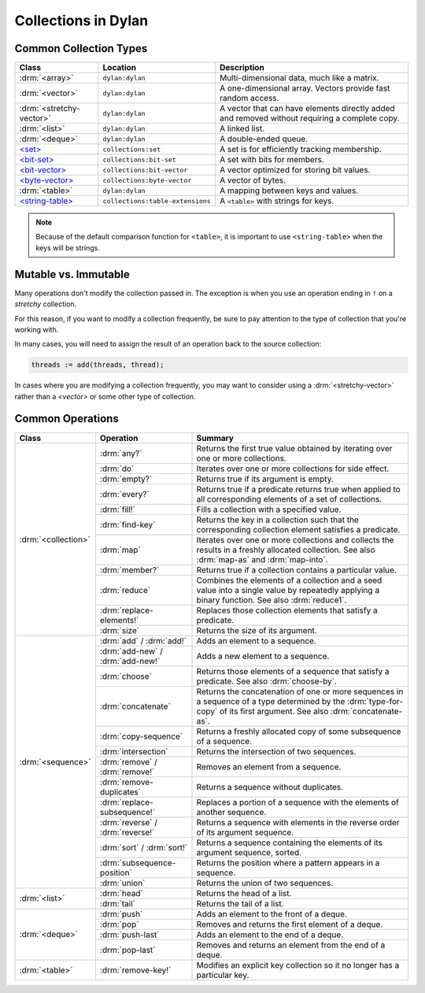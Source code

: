 ********************
Collections in Dylan
********************

Common Collection Types
=======================

+--------------------------+------------------------------------+----------------------------------------+
| Class                    | Location                           | Description                            |
+==========================+====================================+========================================+
| :drm:`<array>`           | ``dylan:dylan``                    | Multi-dimensional data, much like a    |
|                          |                                    | matrix.                                |
+--------------------------+------------------------------------+----------------------------------------+
| :drm:`<vector>`          | ``dylan:dylan``                    | A one-dimensional array. Vectors       |
|                          |                                    | provide fast random access.            |
+--------------------------+------------------------------------+----------------------------------------+
| :drm:`<stretchy-vector>` | ``dylan:dylan``                    | A vector that can have elements        |
|                          |                                    | directly added and removed without     |
|                          |                                    | requiring a complete copy.             |
+--------------------------+------------------------------------+----------------------------------------+
| :drm:`<list>`            | ``dylan:dylan``                    | A linked list.                         |
+--------------------------+------------------------------------+----------------------------------------+
| :drm:`<deque>`           | ``dylan:dylan``                    | A double-ended queue.                  |
+--------------------------+------------------------------------+----------------------------------------+
| `\<set>`_                | ``collections:set``                | A set is for efficiently tracking      |
|                          |                                    | membership.                            |
+--------------------------+------------------------------------+----------------------------------------+
| `\<bit-set>`_            | ``collections:bit-set``            | A set with bits for members.           |
+--------------------------+------------------------------------+----------------------------------------+
| `\<bit-vector>`_         | ``collections:bit-vector``         | A vector optimized for storing bit     |
|                          |                                    | values.                                |
+--------------------------+------------------------------------+----------------------------------------+
| `\<byte-vector>`_        | ``collections:byte-vector``        | A vector of bytes.                     |
+--------------------------+------------------------------------+----------------------------------------+
| :drm:`<table>`           | ``dylan:dylan``                    | A mapping between keys and values.     |
+--------------------------+------------------------------------+----------------------------------------+
| `\<string-table>`_       | ``collections:table-extensions``   | A ``<table>`` with strings for keys.   |
+--------------------------+------------------------------------+----------------------------------------+

.. note::

   Because of the default comparison function for ``<table>``, it is
   important to use ``<string-table>`` when the keys will be strings.

Mutable vs. Immutable
=====================

Many operations don't modify the collection passed in. The exception
is when you use an operation ending in ``!`` on a *stretchy* collection.

For this reason, if you want to modify a collection frequently, be sure
to pay attention to the type of collection that you're working with.

In many cases, you will need to assign the result of an operation
back to the source collection:

.. code-block:: dylan

    threads := add(threads, thread);

In cases where you are modifying a collection frequently, you may want
to consider using a :drm:`<stretchy-vector>` rather than a `<vector>`
or some other type of collection.

Common Operations
=================

+---------------------+------------------------------+------------------------------------------------------+
| Class               | Operation                    | Summary                                              |
+=====================+==============================+======================================================+
| :drm:`<collection>` | :drm:`any?`                  | Returns the first true value obtained by iterating   |
|                     |                              | over one or more collections.                        |
|                     +------------------------------+------------------------------------------------------+
|                     | :drm:`do`                    | Iterates over one or more collections for side       |
|                     |                              | effect.                                              |
|                     +------------------------------+------------------------------------------------------+
|                     | :drm:`empty?`                | Returns true if its argument is empty.               |
|                     +------------------------------+------------------------------------------------------+
|                     | :drm:`every?`                | Returns true if a predicate returns true when        |
|                     |                              | applied to all corresponding elements of a set of    |
|                     |                              | collections.                                         |
|                     +------------------------------+------------------------------------------------------+
|                     | :drm:`fill!`                 | Fills a collection with a specified value.           |
|                     +------------------------------+------------------------------------------------------+
|                     | :drm:`find-key`              | Returns the key in a collection such that the        |
|                     |                              | corresponding collection element satisfies a         |
|                     |                              | predicate.                                           |
|                     +------------------------------+------------------------------------------------------+
|                     | :drm:`map`                   | Iterates over one or more collections and collects   |
|                     |                              | the results in a freshly allocated collection.       |
|                     |                              | See also :drm:`map-as` and :drm:`map-into`.          |
|                     +------------------------------+------------------------------------------------------+
|                     | :drm:`member?`               | Returns true if a collection contains a particular   |
|                     |                              | value.                                               |
|                     +------------------------------+------------------------------------------------------+
|                     | :drm:`reduce`                | Combines the elements of a collection and a seed     |
|                     |                              | value into a single value by repeatedly applying a   |
|                     |                              | binary function. See also :drm:`reduce1`.            |
|                     +------------------------------+------------------------------------------------------+
|                     | :drm:`replace-elements!`     | Replaces those collection elements that satisfy a    |
|                     |                              | predicate.                                           |
|                     +------------------------------+------------------------------------------------------+
|                     | :drm:`size`                  | Returns the size of its argument.                    |
+---------------------+------------------------------+------------------------------------------------------+
| :drm:`<sequence>`   | :drm:`add` / :drm:`add!`     | Adds an element to a sequence.                       |
|                     +------------------------------+------------------------------------------------------+
|                     | :drm:`add-new` /             | Adds a new element to a sequence.                    |
|                     | :drm:`add-new!`              |                                                      |
|                     +------------------------------+------------------------------------------------------+
|                     | :drm:`choose`                | Returns those elements of a sequence that satisfy a  |
|                     |                              | predicate. See also :drm:`choose-by`.                |
|                     +------------------------------+------------------------------------------------------+
|                     | :drm:`concatenate`           | Returns the concatenation of one or more sequences   |
|                     |                              | in a sequence of a type determined by the            |
|                     |                              | :drm:`type-for-copy` of its first argument.          |
|                     |                              | See also :drm:`concatenate-as`.                      |
|                     +------------------------------+------------------------------------------------------+
|                     | :drm:`copy-sequence`         | Returns a freshly allocated copy of some subsequence |
|                     |                              | of a sequence.                                       |
|                     +------------------------------+------------------------------------------------------+
|                     | :drm:`intersection`          | Returns the intersection of two sequences.           |
|                     +------------------------------+------------------------------------------------------+
|                     | :drm:`remove` /              | Removes an element from a sequence.                  |
|                     | :drm:`remove!`               |                                                      |
|                     +------------------------------+------------------------------------------------------+
|                     | :drm:`remove-duplicates`     | Returns a sequence without duplicates.               |
|                     +------------------------------+------------------------------------------------------+
|                     | :drm:`replace-subsequence!`  | Replaces a portion of a sequence with the elements   |
|                     |                              | of another sequence.                                 |
|                     +------------------------------+------------------------------------------------------+
|                     | :drm:`reverse` /             | Returns a sequence with elements in the reverse      |
|                     | :drm:`reverse!`              | order of its argument sequence.                      |
|                     +------------------------------+------------------------------------------------------+
|                     | :drm:`sort` / :drm:`sort!`   | Returns a sequence containing the elements of its    |
|                     |                              | argument sequence, sorted.                           |
|                     +------------------------------+------------------------------------------------------+
|                     | :drm:`subsequence-position`  | Returns the position where a pattern appears in a    |
|                     |                              | sequence.                                            |
|                     +------------------------------+------------------------------------------------------+
|                     | :drm:`union`                 | Returns the union of two sequences.                  |
+---------------------+------------------------------+------------------------------------------------------+
| :drm:`<list>`       | :drm:`head`                  | Returns the head of a list.                          |
|                     +------------------------------+------------------------------------------------------+
|                     | :drm:`tail`                  | Returns the tail of a list.                          |
+---------------------+------------------------------+------------------------------------------------------+
| :drm:`<deque>`      | :drm:`push`                  | Adds an element to the front of a deque.             |
|                     +------------------------------+------------------------------------------------------+
|                     | :drm:`pop`                   | Removes and returns the first element of a deque.    |
|                     +------------------------------+------------------------------------------------------+
|                     | :drm:`push-last`             | Adds an element to the end of a deque.               |
|                     +------------------------------+------------------------------------------------------+
|                     | :drm:`pop-last`              | Removes and returns an element from the end of a     |
|                     |                              | deque.                                               |
+---------------------+------------------------------+------------------------------------------------------+
| :drm:`<table>`      | :drm:`remove-key!`           | Modifies an explicit key collection so it no longer  |
|                     |                              | has a particular key.                                |
+---------------------+------------------------------+------------------------------------------------------+

.. _<set>: http://opendylan.org/documentation/library-reference/collections/set.html
.. _<bit-set>: http://opendylan.org/documentation/library-reference/collections/bit-set.html
.. _<bit-vector>: http://opendylan.org/documentation/library-reference/collections/bit-vector.html
.. _<byte-vector>: http://opendylan.org/documentation/library-reference/collections/byte-vector.html
.. _<string-table>: http://opendylan.org/documentation/library-reference/collections/table-extensions.html#collections:table-extensions:[string-table]
